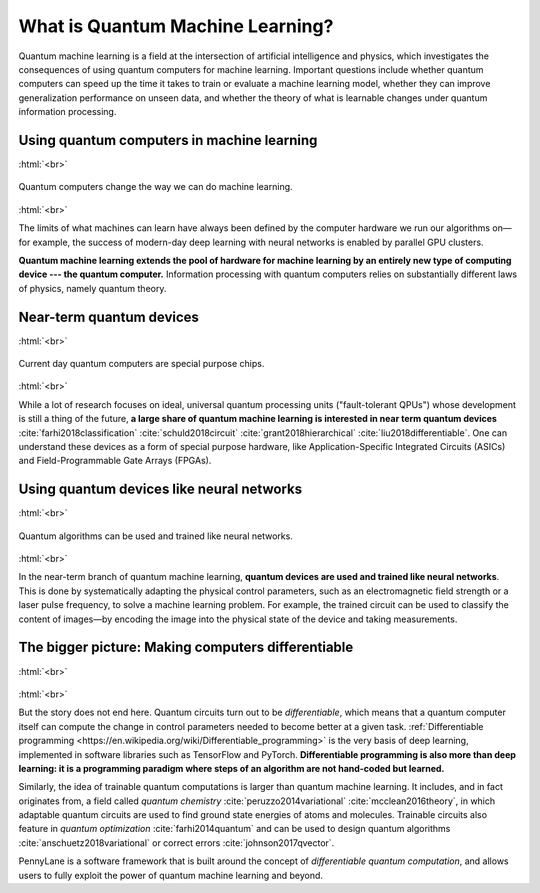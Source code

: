 .. role:: html(raw)
   :format: html

What is Quantum Machine Learning?
=================================

Quantum machine learning is a field at the intersection of artificial intelligence and physics,
which investigates the consequences of using quantum computers for machine learning. Important questions
include whether quantum computers can speed up the time it takes to train or evaluate a machine learning model,
whether they can improve generalization performance on unseen data, and whether the theory of what is learnable
changes under quantum information processing.


Using quantum computers in machine learning
~~~~~~~~~~~~~~~~~~~~~~~~~~~~~~~~~~~~~~~~~~~

:html:`<br>`

.. figure:: /_static/whatisml/gpu_to_qpu.png
    :align: center
    :width: 60%
    :target: javascript:void(0);

    Quantum computers change the way we can do machine learning.

:html:`<br>`


The limits of what machines can learn have always been defined by the computer hardware
we run our algorithms on—for example, the success of modern-day deep learning with neural networks is
enabled by parallel GPU clusters.

**Quantum machine learning extends the pool of hardware for machine learning by an entirely
new type of computing device --- the quantum computer.** Information processing with quantum computers
relies on substantially different laws of physics, namely quantum theory.


Near-term quantum devices
~~~~~~~~~~~~~~~~~~~~~~~~~

:html:`<br>`

.. figure:: /_static/whatisml/quantum_devices_ai.png
    :align: center
    :width: 80%
    :target: javascript:void(0);

    Current day quantum computers are special purpose chips.

:html:`<br>`

While a lot of research focuses on ideal, universal quantum processing units ("fault-tolerant QPUs")
whose development is still a thing of the future, **a large share of quantum machine learning
is interested in near term quantum devices** :cite:`farhi2018classification`
:cite:`schuld2018circuit` :cite:`grant2018hierarchical` :cite:`liu2018differentiable`.
One can understand these devices
as a form of special purpose hardware, like Application-Specific Integrated Circuits (ASICs) and
Field-Programmable Gate Arrays (FPGAs).

Using quantum devices like neural networks
~~~~~~~~~~~~~~~~~~~~~~~~~~~~~~~~~~~~~~~~~~

:html:`<br>`

.. figure:: /_static/whatisml/trainable_circuit.png
    :align: center
    :width: 70%
    :target: javascript:void(0);

    Quantum algorithms can be used and trained like neural networks.

:html:`<br>`

In the near-term branch of quantum machine learning,
**quantum devices are used and trained like neural networks**.
This is done by systematically adapting the physical control parameters,
such as an electromagnetic field strength or a laser pulse frequency, to solve a machine learning problem.
For example, the trained circuit can be used to classify the content of images—by encoding
the image into the physical state of the device and taking measurements.

The bigger picture: Making computers differentiable
~~~~~~~~~~~~~~~~~~~~~~~~~~~~~~~~~~~~~~~~~~~~~~~~~~~

:html:`<br>`

.. figure:: /_static/whatisml/applications.png
    :align: center
    :width: 50%
    :target: javascript:void(0);

:html:`<br>`


But the story does not end here. Quantum circuits turn out to be *differentiable*, which means that a quantum computer
itself can compute the change in control parameters needed to become better at a given task.
:ref:`Differentiable programming <https://en.wikipedia.org/wiki/Differentiable_programming>`
is the very basis of deep learning, implemented in software libraries such as TensorFlow and PyTorch.
**Differentiable programming is also more than deep learning: it is a programming paradigm where steps of an
algorithm are not hand-coded but learned.**

Similarly, the idea of trainable quantum computations is larger than quantum machine learning. It includes,
and in fact originates from, a field called *quantum chemistry* :cite:`peruzzo2014variational`
:cite:`mcclean2016theory`, in which adaptable quantum circuits are
used to find ground state energies of atoms and molecules. Trainable circuits also feature
in *quantum optimization* :cite:`farhi2014quantum` and can be used to
design quantum algorithms :cite:`anschuetz2018variational`
or correct errors :cite:`johnson2017qvector`.

PennyLane is a software framework that is built around the concept of
*differentiable quantum computation*, and allows users to fully exploit the power of quantum machine learning and beyond.
